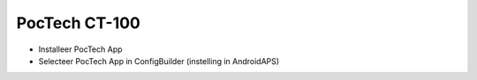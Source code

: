 PocTech CT-100
**************************************************
* Installeer PocTech App
* Selecteer PocTech App in ConfigBuilder (instelling in AndroidAPS)
